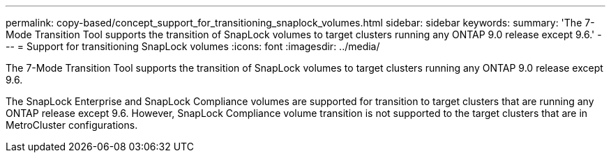 ---
permalink: copy-based/concept_support_for_transitioning_snaplock_volumes.html
sidebar: sidebar
keywords: 
summary: 'The 7-Mode Transition Tool supports the transition of SnapLock volumes to target clusters running any ONTAP 9.0 release except 9.6.'
---
= Support for transitioning SnapLock volumes
:icons: font
:imagesdir: ../media/

[.lead]
The 7-Mode Transition Tool supports the transition of SnapLock volumes to target clusters running any ONTAP 9.0 release except 9.6.

The SnapLock Enterprise and SnapLock Compliance volumes are supported for transition to target clusters that are running any ONTAP release except 9.6. However, SnapLock Compliance volume transition is not supported to the target clusters that are in MetroCluster configurations.
